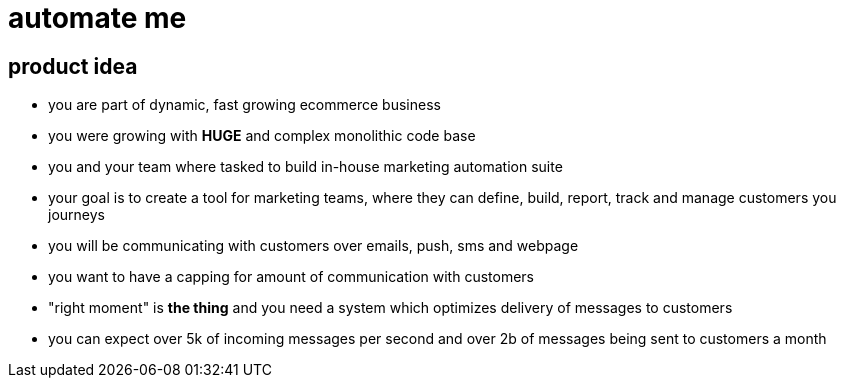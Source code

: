 = automate me

== product idea

* you are part of dynamic, fast growing ecommerce business
* you were growing with *HUGE* and complex monolithic code base
* you and your team where tasked to build in-house marketing automation suite
* your goal is to create a tool for marketing teams, where they can define,
build, report, track and manage customers you journeys
* you will be communicating with customers over emails, push, sms and webpage
* you want to have a capping for amount of communication with customers
* "right moment" is *the thing* and you need a system which optimizes delivery
of messages to customers
* you can expect over 5k of incoming messages per second and over 2b of messages
being sent to customers a month
